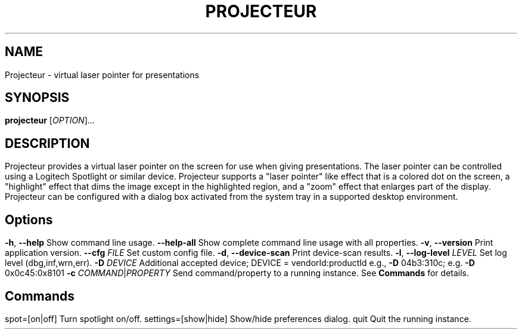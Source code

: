 .TH PROJECTEUR "1" "@VERSION_DATE_MONTH_YEAR@" "Projecteur @VERSION_STRING@" "User Commands"
.SH NAME
Projecteur \- virtual laser pointer for presentations
.SH SYNOPSIS
.B projecteur
[\fI\,OPTION\/\fR]...
.SH DESCRIPTION
Projecteur provides a virtual laser pointer on the screen for use when giving
presentations. The laser pointer can be controlled using a Logitech Spotlight
or similar device. Projecteur supports a "laser pointer" like effect that is
a colored dot on the screen, a "highlight" effect that dims the image except
in the highlighted region, and a "zoom" effect that enlarges part of the
display.
.PP
Projecteur can be configured with a dialog box activated from the system
tray in a supported desktop environment.
.PP
.SH Options
.TP
\fB\-h\fR, \fB\-\-help\fR
Show command line usage.
.TP
\fB\-\-help\-all\fR
Show complete command line usage with all properties.
.TP
\fB\-v\fR, \fB\-\-version\fR
Print application version.
.TP
\fB\-\-cfg\fR \fIFILE\fR
Set custom config file.
.TP
\fB\-d\fR, \fB\-\-device\-scan\fR
Print device\-scan results.
.TP
\fB\-l\fR, \fB\-\-log\-level\fR \fILEVEL\fR
Set log level (dbg,inf,wrn,err).
.TP
\fB\-D\fR \fIDEVICE\fR
Additional accepted device; DEVICE = vendorId:productId
e.g., \fB\-D\fR 04b3:310c; e.g. \fB\-D\fR 0x0c45:0x8101
.TP
\fB\-c\fR \fICOMMAND\fR|\fIPROPERTY\fR
Send command/property to a running instance. See \fBCommands\fP for
details.
.PP
.SH Commands
.TP
spot=[on|off]
Turn spotlight on/off.
.TP
settings=[show|hide]
Show/hide preferences dialog.
.TP
quit
Quit the running instance.
